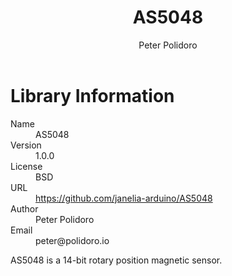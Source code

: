 #+TITLE: AS5048
#+AUTHOR: Peter Polidoro
#+EMAIL: peter@polidoro.io

* Library Information
  - Name :: AS5048
  - Version :: 1.0.0
  - License :: BSD
  - URL :: https://github.com/janelia-arduino/AS5048
  - Author :: Peter Polidoro
  - Email :: peter@polidoro.io


  AS5048 is a 14-bit rotary position magnetic sensor.
